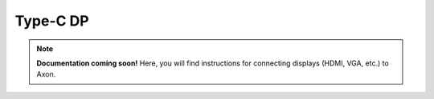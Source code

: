 ##################
Type-C DP
##################

.. note::

   **Documentation coming soon!** 
   Here, you will find instructions for connecting displays (HDMI, VGA, etc.) to Axon.



